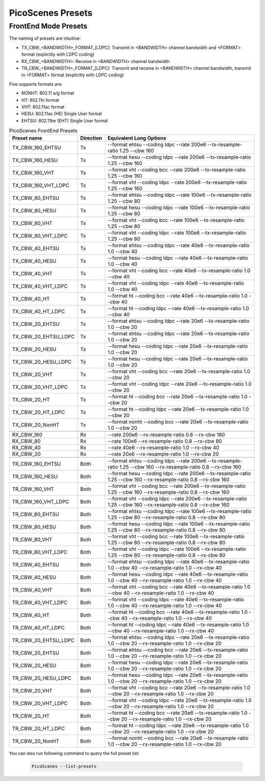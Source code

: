 PicoScenes Presets
=====================

.. _frontend_mode_presets:

FrontEnd Mode Presets
----------------------

The naming of presets are intuitive: 

- TX_CBW_<BANDWIDTH>_FORMAT_[LDPC]: Transmit in <BANDWIDTH> channel bandwidth and <FORMAT> format (explicitly with LDPC coding)
- RX_CBW_<BANDWIDTH>: Receive in <BANDWIDTH> channel bandwidth
- TR_CBW_<BANDWIDTH>_FORMAT_[LDPC]: Transmit and receive in <BANDWIDTH> channel bandwidth, transmit in <FORMAT> format (explicitly with LDPC coding)

Five supports formats are:

- NONHT: 802.11 a/g format
- HT: 802.11n format
- VHT: 802.11ac format
- HESU: 802.11ax (HE) Single User format 
- EHTSU: 802.11be (EHT) Single User format

.. csv-table:: PicoScenes FrontEnd Presets
    :header: "Preset name", "Direction", "Equivalent Long Options"
    :widths: 20, 5, 80

    TX_CBW_160_EHTSU, Tx, "--format ehtsu --coding ldpc --rate 200e6 --tx-resample-ratio 1.25 --cbw 160"
    TX_CBW_160_HESU, Tx, "--format hesu --coding ldpc --rate 200e6 --tx-resample-ratio 1.25 --cbw 160"
    TX_CBW_160_VHT, Tx, "--format vht --coding bcc --rate 200e6 --tx-resample-ratio 1.25 --cbw 160"
    TX_CBW_160_VHT_LDPC, Tx, "--format vht --coding ldpc --rate 200e6 --tx-resample-ratio 1.25 --cbw 160"
    TX_CBW_80_EHTSU, Tx, "--format ehtsu --coding ldpc --rate 100e6 --tx-resample-ratio 1.25 --cbw 80"
    TX_CBW_80_HESU, Tx, "--format hesu --coding ldpc --rate 100e6 --tx-resample-ratio 1.25 --cbw 80"
    TX_CBW_80_VHT, Tx, "--format vht --coding bcc --rate 100e6 --tx-resample-ratio 1.25 --cbw 80"
    TX_CBW_80_VHT_LDPC, Tx, "--format vht --coding ldpc --rate 100e6 --tx-resample-ratio 1.25 --cbw 80"
    TX_CBW_40_EHTSU, Tx, "--format ehtsu --coding ldpc --rate 40e6 --tx-resample-ratio 1.0 --cbw 40"
    TX_CBW_40_HESU, Tx, "--format hesu --coding ldpc --rate 40e6 --tx-resample-ratio 1.0 --cbw 40"
    TX_CBW_40_VHT, Tx, "--format vht --coding bcc --rate 40e6 --tx-resample-ratio 1.0 --cbw 40"
    TX_CBW_40_VHT_LDPC, Tx, "--format vht --coding ldpc --rate 40e6 --tx-resample-ratio 1.0 --cbw 40"
    TX_CBW_40_HT, Tx, "--format ht --coding bcc --rate 40e6 --tx-resample-ratio 1.0 --cbw 40"
    TX_CBW_40_HT_LDPC, Tx, "--format ht --coding ldpc --rate 40e6 --tx-resample-ratio 1.0 --cbw 40"
    TX_CBW_20_EHTSU, Tx, "--format ehtsu --coding ldpc --rate 20e6 --tx-resample-ratio 1.0 --cbw 20"
    TX_CBW_20_EHTSU_LDPC, Tx, "--format ehtsu --coding ldpc --rate 20e6 --tx-resample-ratio 1.0 --cbw 20"
    TX_CBW_20_HESU, Tx, "--format hesu --coding ldpc --rate 20e6 --tx-resample-ratio 1.0 --cbw 20"
    TX_CBW_20_HESU_LDPC, Tx, "--format hesu --coding ldpc --rate 20e6 --tx-resample-ratio 1.0 --cbw 20"
    TX_CBW_20_VHT, Tx, "--format vht --coding bcc --rate 20e6 --tx-resample-ratio 1.0 --cbw 20"
    TX_CBW_20_VHT_LDPC, Tx, "--format vht --coding ldpc --rate 20e6 --tx-resample-ratio 1.0 --cbw 20"
    TX_CBW_20_HT, Tx, "--format ht --coding bcc --rate 20e6 --tx-resample-ratio 1.0 --cbw 20"
    TX_CBW_20_HT_LDPC, Tx, "--format ht --coding ldpc --rate 20e6 --tx-resample-ratio 1.0 --cbw 20"
    TX_CBW_20_NonHT, Tx, "--format nonht --coding bcc --rate 20e6 --tx-resample-ratio 1.0 --cbw 20"
    ,,
    RX_CBW_160, Rx, "--rate 200e6 --rx-resample-ratio 0.8 --rx-cbw 160"
    RX_CBW_80, Rx, "--rate 100e6 --rx-resample-ratio 0.8 --rx-cbw 80"
    RX_CBW_40, Rx, "--rate 40e6 --rx-resample-ratio 1.0 --rx-cbw 40"
    RX_CBW_20, Rx, "--rate 20e6 --rx-resample-ratio 1.0 --rx-cbw 20"
    ,,
    TR_CBW_160_EHTSU, Both, "--format ehtsu --coding ldpc --rate 200e6 --tx-resample-ratio 1.25 --cbw 160 --rx-resample-ratio 0.8 --rx-cbw 160"
    TR_CBW_160_HESU, Both, "--format hesu --coding ldpc --rate 200e6 --tx-resample-ratio 1.25 --cbw 160 --rx-resample-ratio 0.8 --rx-cbw 160"
    TR_CBW_160_VHT, Both, "--format vht --coding bcc --rate 200e6 --tx-resample-ratio 1.25 --cbw 160 --rx-resample-ratio 0.8 --rx-cbw 160"
    TR_CBW_160_VHT_LDPC, Both, "--format vht --coding ldpc --rate 200e6 --tx-resample-ratio 1.25 --cbw 160 --rx-resample-ratio 0.8 --rx-cbw 160"
    TR_CBW_80_EHTSU, Both, "--format ehtsu --coding ldpc --rate 100e6 --tx-resample-ratio 1.25 --cbw 80 --rx-resample-ratio 0.8 --rx-cbw 80"
    TR_CBW_80_HESU, Both, "--format hesu --coding ldpc --rate 100e6 --tx-resample-ratio 1.25 --cbw 80 --rx-resample-ratio 0.8 --rx-cbw 80"
    TR_CBW_80_VHT, Both, "--format vht --coding bcc --rate 100e6 --tx-resample-ratio 1.25 --cbw 80 --rx-resample-ratio 0.8 --rx-cbw 80"
    TR_CBW_80_VHT_LDPC, Both, "--format vht --coding ldpc --rate 100e6 --tx-resample-ratio 1.25 --cbw 80 --rx-resample-ratio 0.8 --rx-cbw 80"
    TR_CBW_40_EHTSU, Both, "--format ehtsu --coding ldpc --rate 40e6 --tx-resample-ratio 1.0 --cbw 40 --rx-resample-ratio 1.0 --rx-cbw 40"
    TR_CBW_40_HESU, Both, "--format hesu --coding ldpc --rate 40e6 --tx-resample-ratio 1.0 --cbw 40 --rx-resample-ratio 1.0 --rx-cbw 40"
    TR_CBW_40_VHT, Both, "--format vht --coding bcc --rate 40e6 --tx-resample-ratio 1.0 --cbw 40 --rx-resample-ratio 1.0 --rx-cbw 40"
    TR_CBW_40_VHT_LDPC, Both, "--format vht --coding ldpc --rate 40e6 --tx-resample-ratio 1.0 --cbw 40 --rx-resample-ratio 1.0 --rx-cbw 40"
    TR_CBW_40_HT, Both, "--format ht --coding bcc --rate 40e6 --tx-resample-ratio 1.0 --cbw 40 --rx-resample-ratio 1.0 --rx-cbw 40"
    TR_CBW_40_HT_LDPC, Both, "--format ht --coding ldpc --rate 40e6 --tx-resample-ratio 1.0 --cbw 40 --rx-resample-ratio 1.0 --rx-cbw 40"
    TR_CBW_20_EHTSU_LDPC, Both, "--format ehtsu --coding ldpc --rate 20e6 --tx-resample-ratio 1.0 --cbw 20 --rx-resample-ratio 1.0 --rx-cbw 20"
    TR_CBW_20_EHTSU, Both, "--format ehtsu --coding bcc --rate 20e6 --tx-resample-ratio 1.0 --cbw 20 --rx-resample-ratio 1.0 --rx-cbw 20"
    TR_CBW_20_HESU, Both, "--format hesu --coding ldpc --rate 20e6 --tx-resample-ratio 1.0 --cbw 20 --rx-resample-ratio 1.0 --rx-cbw 20"
    TR_CBW_20_HESU_LDPC, Both, "--format hesu --coding ldpc --rate 20e6 --tx-resample-ratio 1.0 --cbw 20 --rx-resample-ratio 1.0 --rx-cbw 20"
    TR_CBW_20_VHT, Both, "--format vht --coding bcc --rate 20e6 --tx-resample-ratio 1.0 --cbw 20 --rx-resample-ratio 1.0 --rx-cbw 20"
    TR_CBW_20_VHT_LDPC, Both, "--format vht --coding ldpc --rate 20e6 --tx-resample-ratio 1.0 --cbw 20 --rx-resample-ratio 1.0 --rx-cbw 20"
    TR_CBW_20_HT, Both, "--format ht --coding bcc --rate 20e6 --tx-resample-ratio 1.0 --cbw 20 --rx-resample-ratio 1.0 --rx-cbw 20"
    TR_CBW_20_HT_LDPC, Both, "--format ht --coding ldpc --rate 20e6 --tx-resample-ratio 1.0 --cbw 20 --rx-resample-ratio 1.0 --rx-cbw 20"
    TR_CBW_20_NonHT, Both, "--format nonht --coding bcc --rate 20e6 --tx-resample-ratio 1.0 --cbw 20 --rx-resample-ratio 1.0 --rx-cbw 20"

You can also run following command to query the full preset list:

    .. code-block:: bash
            
        PicoScenes --list-presets